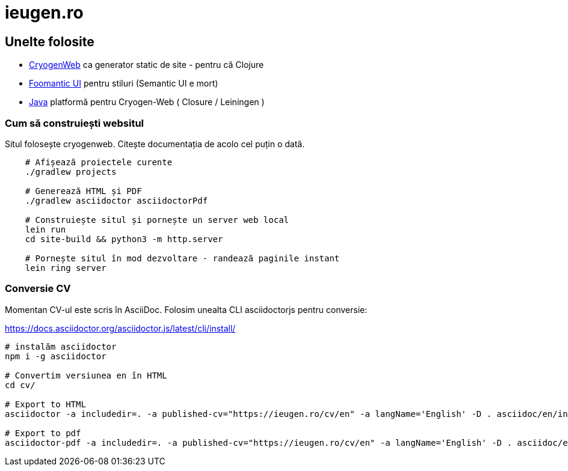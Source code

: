= ieugen.ro


== Unelte folosite

* http://cryogenweb.org/[CryogenWeb] ca generator static de site - pentru că Clojure
* https://fomantic-ui.com/[Foomantic UI] pentru stiluri (Semantic UI e mort)
* https://openjdk.java.net/[Java] platformă pentru Cryogen-Web ( Closure / Leiningen )


=== Cum să construiești websitul

Situl folosește cryogenweb.
Citește documentația de acolo cel puțin o dată.

[source,shell]
--
    # Afișează proiectele curente
    ./gradlew projects

    # Generează HTML și PDF
    ./gradlew asciidoctor asciidoctorPdf

    # Construiește situl și pornește un server web local
    lein run
    cd site-build && python3 -m http.server

    # Pornește situl în mod dezvoltare - randează paginile instant
    lein ring server
--


=== Conversie CV

Momentan CV-ul este scris în AsciiDoc.
Folosim unealta CLI asciidoctorjs pentru conversie:

https://docs.asciidoctor.org/asciidoctor.js/latest/cli/install/

[source,shell]
--
# instalăm asciidoctor
npm i -g asciidoctor

# Convertim versiunea en în HTML
cd cv/

# Export to HTML
asciidoctor -a includedir=. -a published-cv="https://ieugen.ro/cv/en" -a langName='English' -D . asciidoc/en/index.adoc

# Export to pdf
asciidoctor-pdf -a includedir=. -a published-cv="https://ieugen.ro/cv/en" -a langName='English' -D . asciidoc/en/index.adoc

--
